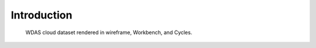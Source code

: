 
************
Introduction
************

.. figure:: /images/modeling_volumes_introduction.png

   WDAS cloud dataset rendered in wireframe, Workbench, and Cycles.
